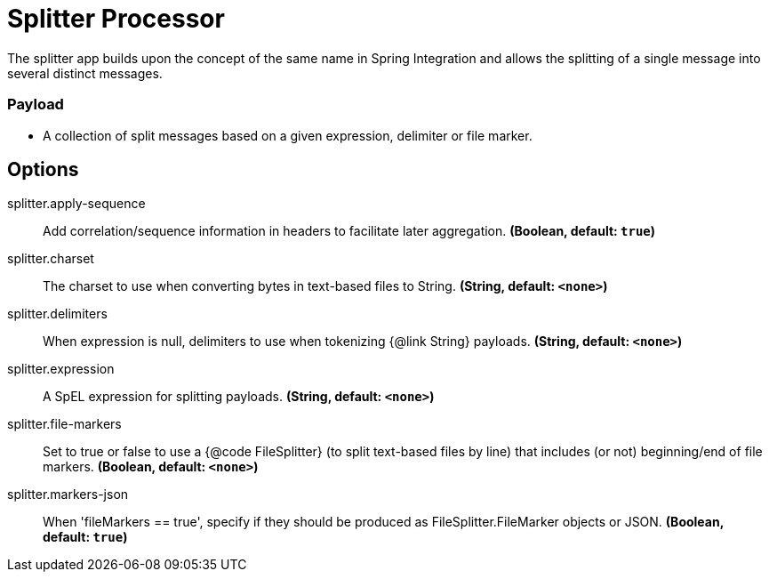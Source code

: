 //tag::ref-doc[]
= Splitter Processor

The splitter app builds upon the concept of the same name in Spring Integration and allows the splitting of a single
message into several distinct messages.

=== Payload

* A collection of split messages based on a given expression, delimiter or file marker.


== Options

//tag::configuration-properties[]
$$splitter.apply-sequence$$:: $$Add correlation/sequence information in headers to facilitate later aggregation.$$ *($$Boolean$$, default: `$$true$$`)*
$$splitter.charset$$:: $$The charset to use when converting bytes in text-based files to String.$$ *($$String$$, default: `$$<none>$$`)*
$$splitter.delimiters$$:: $$When expression is null, delimiters to use when tokenizing {@link String} payloads.$$ *($$String$$, default: `$$<none>$$`)*
$$splitter.expression$$:: $$A SpEL expression for splitting payloads.$$ *($$String$$, default: `$$<none>$$`)*
$$splitter.file-markers$$:: $$Set to true or false to use a {@code FileSplitter} (to split text-based files by line) that includes (or not) beginning/end of file markers.$$ *($$Boolean$$, default: `$$<none>$$`)*
$$splitter.markers-json$$:: $$When 'fileMarkers == true', specify if they should be produced as FileSplitter.FileMarker objects or JSON.$$ *($$Boolean$$, default: `$$true$$`)*
//end::configuration-properties[]

//end::ref-doc[]

